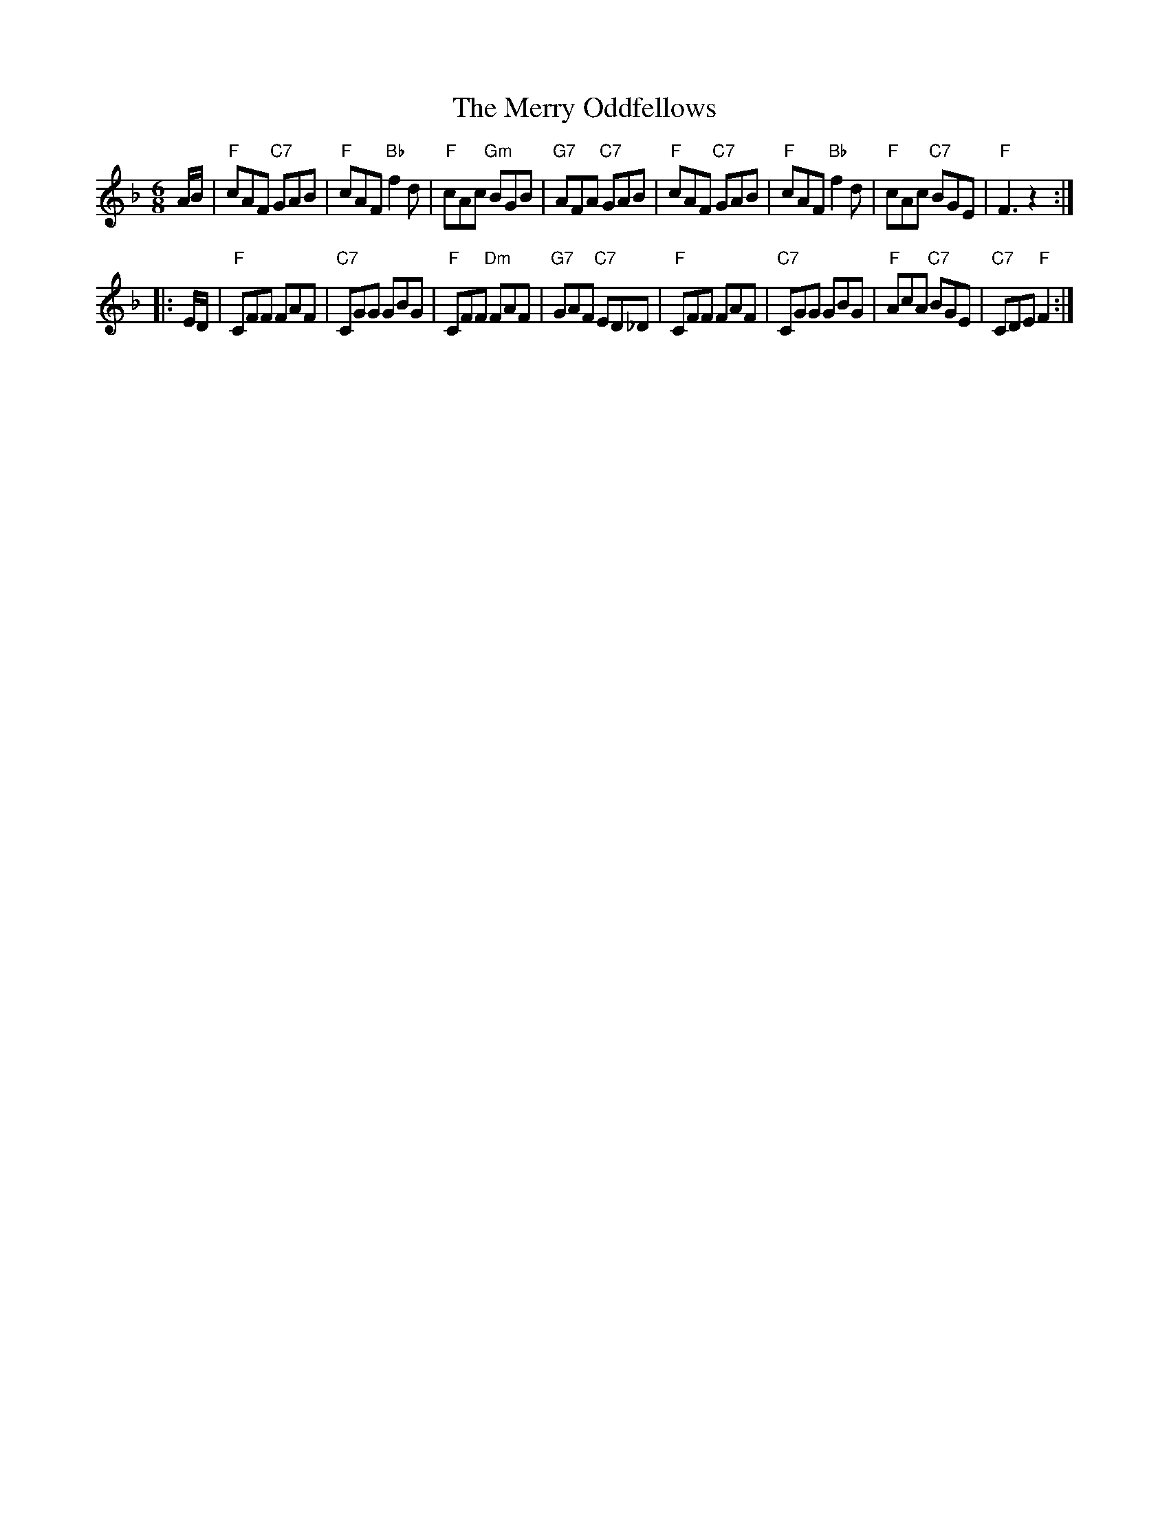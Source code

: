 X: 1
T: The Merry Oddfellows
R: jig
Z: John Chambers <jc:trillian.mit.edu> (from handwritten MS by Cal Howard)
M: 6/8
L: 1/8
K: F
A/B/ |\
 "F"cAF "C7"GAB | "F"cAF "Bb"f2d | "F"cAc "Gm"BGB | "G7"AFA "C7"GAB |\
 "F"cAF "C7"GAB | "F"cAF "Bb"f2d | "F"cAc "C7"BGE | "F"F3 z2 :|
|: E/D/ |\
 "F"CFF FAF | "C7"CGG GBG | "F"CFF "Dm"FAF | "G7"GAF "C7"ED_D |\
 "F"CFF FAF | "C7"CGG GBG | "F"AcA "C7"BGE | "C7"CDE "F"F2 :|
